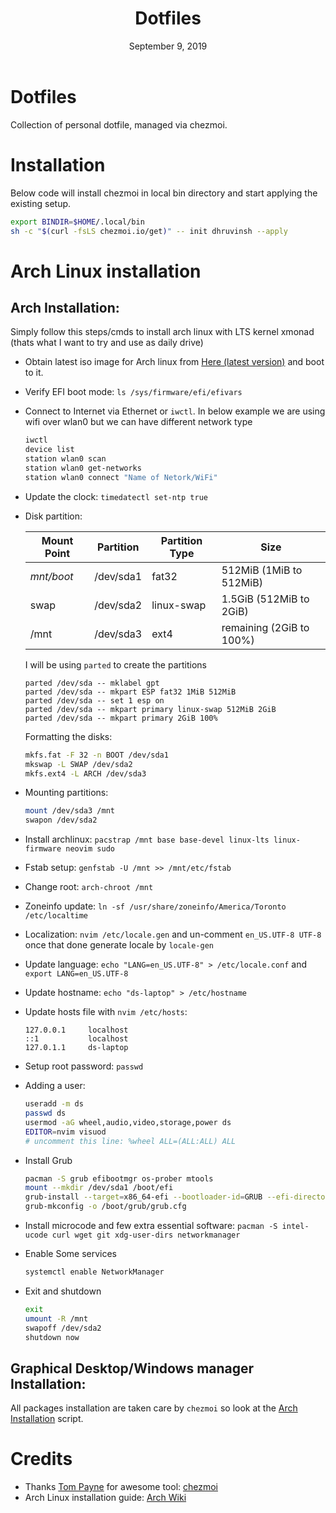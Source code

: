 #+TITLE:   Dotfiles
#+DATE:    September 9, 2019
#+STARTUP: inlineimages nofold

* Table of Contents :TOC_3:noexport:
- [[#dotfiles][Dotfiles]]
- [[#installation][Installation]]
- [[#arch-linux-installation][Arch Linux installation]]
  - [[#arch-installation][Arch Installation:]]
  - [[#graphical-desktopwindows-manager-installation][Graphical Desktop/Windows manager Installation:]]
- [[#credits][Credits]]

* Dotfiles
Collection of personal dotfile, managed via chezmoi.

* Installation
Below code will install chezmoi in local bin directory and start applying the existing setup.
#+BEGIN_SRC sh
  export BINDIR=$HOME/.local/bin
  sh -c "$(curl -fsLS chezmoi.io/get)" -- init dhruvinsh --apply
#+END_SRC

* Arch Linux installation
** Arch Installation:
Simply follow this steps/cmds to install arch linux with LTS kernel xmonad (thats what I want to try and use as daily drive)

- Obtain latest iso image for Arch linux from [[http://mirror.csclub.uwaterloo.ca/archlinux/iso/latest/archlinux-x86_64.iso][Here (latest version)]] and boot to it.
- Verify EFI boot mode: ~ls /sys/firmware/efi/efivars~
- Connect to Internet via Ethernet or ~iwctl~. In below example we are using wifi over wlan0 but we can have different network type
  #+BEGIN_SRC bash
  iwctl
  device list
  station wlan0 scan
  station wlan0 get-networks
  station wlan0 connect "Name of Netork/WiFi"
  #+END_SRC
- Update the clock: ~timedatectl set-ntp true~
- Disk partition:
  | Mount Point | Partition | Partition Type | Size                     |
  |-------------+-----------+----------------+--------------------------|
  | /mnt/boot/  | /dev/sda1 | fat32          | 512MiB (1MiB to 512MiB)  |
  | swap        | /dev/sda2 | linux-swap     | 1.5GiB (512MiB to 2GiB)  |
  | /mnt        | /dev/sda3 | ext4           | remaining (2GiB to 100%) |

  I will be using ~parted~ to create the partitions
  #+BEGIN_SRC shell
  parted /dev/sda -- mklabel gpt
  parted /dev/sda -- mkpart ESP fat32 1MiB 512MiB
  parted /dev/sda -- set 1 esp on
  parted /dev/sda -- mkpart primary linux-swap 512MiB 2GiB
  parted /dev/sda -- mkpart primary 2GiB 100%
  #+END_SRC

  Formatting the disks:
  #+BEGIN_SRC bash
  mkfs.fat -F 32 -n BOOT /dev/sda1
  mkswap -L SWAP /dev/sda2
  mkfs.ext4 -L ARCH /dev/sda3
  #+END_SRC
- Mounting partitions:
  #+BEGIN_SRC bash
  mount /dev/sda3 /mnt
  swapon /dev/sda2
  #+END_SRC
- Install archlinux: ~pacstrap /mnt base base-devel linux-lts linux-firmware neovim sudo~
- Fstab setup: ~genfstab -U /mnt >> /mnt/etc/fstab~
- Change root: ~arch-chroot /mnt~
- Zoneinfo update: ~ln -sf /usr/share/zoneinfo/America/Toronto /etc/localtime~
- Localization: ~nvim /etc/locale.gen~ and un-comment ~en_US.UTF-8 UTF-8~ once that done generate locale by ~locale-gen~
- Update language: ~echo "LANG=en_US.UTF-8" > /etc/locale.conf~ and ~export LANG=en_US.UTF-8~
- Update hostname: ~echo "ds-laptop" > /etc/hostname~
- Update hosts file with ~nvim /etc/hosts~:
  #+BEGIN_SRC text
  127.0.0.1     localhost
  ::1           localhost
  127.0.1.1     ds-laptop
  #+END_SRC
- Setup root password: ~passwd~
- Adding a user:
  #+BEGIN_SRC bash
  useradd -m ds
  passwd ds
  usermod -aG wheel,audio,video,storage,power ds
  EDITOR=nvim visuod
  # uncomment this line: %wheel ALL=(ALL:ALL) ALL
  #+END_SRC
- Install Grub
  #+BEGIN_SRC bash
  pacman -S grub efibootmgr os-prober mtools
  mount --mkdir /dev/sda1 /boot/efi
  grub-install --target=x86_64-efi --bootloader-id=GRUB --efi-directory=/boot/efi
  grub-mkconfig -o /boot/grub/grub.cfg
  #+END_SRC
- Install microcode and few extra essential software: ~pacman -S intel-ucode curl wget git xdg-user-dirs networkmanager~
- Enable Some services
  #+BEGIN_SRC bash
  systemctl enable NetworkManager
  #+END_SRC
- Exit and shutdown
  #+BEGIN_SRC bash
  exit
  umount -R /mnt
  swapoff /dev/sda2
  shutdown now
  #+END_SRC

** Graphical Desktop/Windows manager Installation:
All packages installation are taken care by ~chezmoi~ so look at the [[file:home/.chezmoiscripts/linux/run_onchange_before_11_install-arch-packages.sh.tmpl][Arch Installation]] script.

* Credits
- Thanks [[https://github.com/twpayne][Tom Payne]] for awesome tool: [[https://github.com/twpayne/chezmoi][chezmoi]]
- Arch Linux installation guide: [[https://wiki.archlinux.org/title/Installation_guide][Arch Wiki]]
